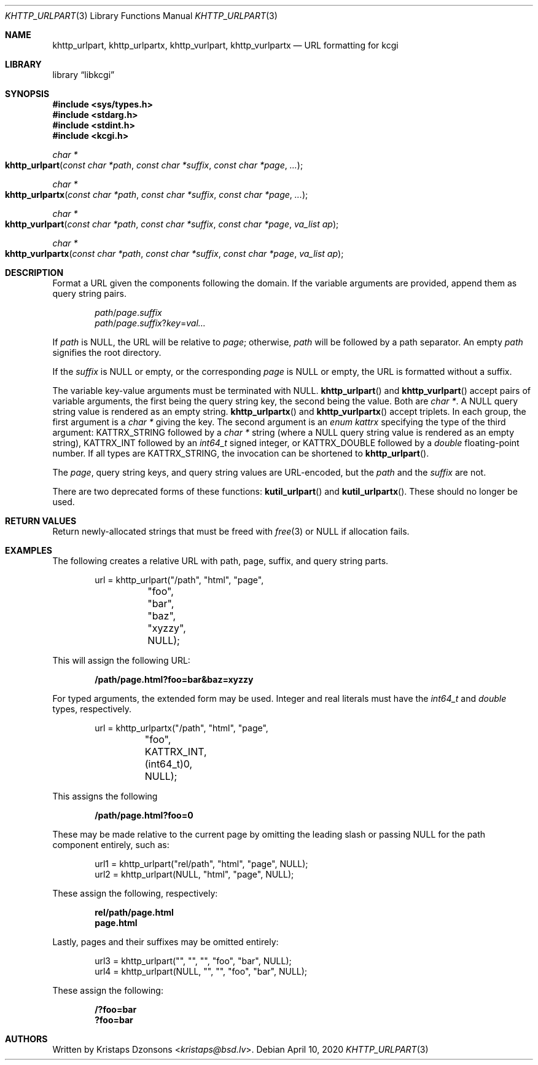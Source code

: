 .\"	$Id: khttp_urlpart.3,v 1.3 2020/04/10 10:33:13 kristaps Exp $
.\"
.\" Copyright (c) 2014, 2017, 2020 Kristaps Dzonsons <kristaps@bsd.lv>
.\" Copyright (c) 2017 Ingo Schwarze <schwarze@openbsd.org>
.\"
.\" Permission to use, copy, modify, and distribute this software for any
.\" purpose with or without fee is hereby granted, provided that the above
.\" copyright notice and this permission notice appear in all copies.
.\"
.\" THE SOFTWARE IS PROVIDED "AS IS" AND THE AUTHOR DISCLAIMS ALL WARRANTIES
.\" WITH REGARD TO THIS SOFTWARE INCLUDING ALL IMPLIED WARRANTIES OF
.\" MERCHANTABILITY AND FITNESS. IN NO EVENT SHALL THE AUTHOR BE LIABLE FOR
.\" ANY SPECIAL, DIRECT, INDIRECT, OR CONSEQUENTIAL DAMAGES OR ANY DAMAGES
.\" WHATSOEVER RESULTING FROM LOSS OF USE, DATA OR PROFITS, WHETHER IN AN
.\" ACTION OF CONTRACT, NEGLIGENCE OR OTHER TORTIOUS ACTION, ARISING OUT OF
.\" OR IN CONNECTION WITH THE USE OR PERFORMANCE OF THIS SOFTWARE.
.\"
.Dd $Mdocdate: April 10 2020 $
.Dt KHTTP_URLPART 3
.Os
.Sh NAME
.Nm khttp_urlpart ,
.Nm khttp_urlpartx ,
.Nm khttp_vurlpart ,
.Nm khttp_vurlpartx
.Nd URL formatting for kcgi
.Sh LIBRARY
.Lb libkcgi
.Sh SYNOPSIS
.In sys/types.h
.In stdarg.h
.In stdint.h
.In kcgi.h
.Ft "char *"
.Fo khttp_urlpart
.Fa "const char *path"
.Fa "const char *suffix"
.Fa "const char *page"
.Fa "..."
.Fc
.Ft "char *"
.Fo khttp_urlpartx
.Fa "const char *path"
.Fa "const char *suffix"
.Fa "const char *page"
.Fa "..."
.Fc
.Ft "char *"
.Fo khttp_vurlpart
.Fa "const char *path"
.Fa "const char *suffix"
.Fa "const char *page"
.Fa "va_list ap"
.Fc
.Ft "char *"
.Fo khttp_vurlpartx
.Fa "const char *path"
.Fa "const char *suffix"
.Fa "const char *page"
.Fa "va_list ap"
.Fc
.Sh DESCRIPTION
Format a URL given the components following the domain.
If the variable arguments are provided, append them as query string
pairs.
.Pp
.Dl Fa path Ns / Ns Fa page . Ns Fa suffix
.Dl Fa path Ns / Ns Fa page . Ns Fa suffix Ns Pf ? Fa key Ns Pf = Fa val...
.Pp
If
.Fa path
is
.Dv NULL ,
the URL will be relative to
.Fa page ;
otherwise,
.Fa path
will be followed by a path separator.
An empty
.Fa path
signifies the root directory.
.Pp
If the
.Fa suffix
is
.Dv NULL
or
empty, or the corresponding
.Fa page
is
.Dv NULL
or empty, the URL is formatted without a suffix.
.Pp
The variable key-value arguments must be terminated with
.Dv NULL .
.Fn khttp_urlpart
and
.Fn khttp_vurlpart
accept pairs of variable arguments, the first being the query string
key, the second being the value.
Both are
.Vt "char *" .
A
.Dv NULL
query string value is rendered as an empty string.
.Fn khttp_urlpartx
and
.Fn khttp_vurlpartx
accept triplets.
In each group, the first argument is a
.Vt char *
giving the key.
The second argument is an
.Vt enum kattrx
specifying the type of the third argument:
.Dv KATTRX_STRING
followed by a
.Vt char *
string (where a
.Dv NULL
query string value is rendered as an empty string),
.Dv KATTRX_INT
followed by an
.Vt int64_t
signed integer, or
.Dv KATTRX_DOUBLE
followed by a
.Vt double
floating-point number.
If all types are
.Dv KATTRX_STRING ,
the invocation can be shortened to
.Fn khttp_urlpart .
.Pp
The
.Fa page ,
query string keys, and query string values are URL-encoded, but the
.Fa path
and the
.Fa suffix
are not.
.Pp
There are two deprecated forms of these functions:
.Fn kutil_urlpart
and
.Fn kutil_urlpartx .
These should no longer be used.
.Sh RETURN VALUES
Return newly-allocated strings that must be freed with
.Xr free 3
or
.Dv NULL
if allocation fails.
.Sh EXAMPLES
The following creates a relative URL with path, page, suffix, and query string
parts.
.Bd -literal -offset indent
url = khttp_urlpart("/path", "html", "page",
	 "foo", "bar", "baz", "xyzzy", NULL);
.Ed
.Pp
This will assign the following URL:
.Pp
.Dl /path/page.html?foo=bar&baz=xyzzy
.Pp
For typed arguments, the extended form may be used.
Integer and real literals must have the
.Vt int64_t
and
.Vt double
types, respectively.
.Bd -literal -offset indent
url = khttp_urlpartx("/path", "html", "page",
	 "foo", KATTRX_INT, (int64_t)0, NULL);
.Ed
.Pp
This assigns the following
.Pp
.Dl /path/page.html?foo=0
.Pp
These may be made relative to the current page by omitting the leading
slash or passing
.Dv NULL
for the path component entirely, such as:
.Bd -literal -offset indent
url1 = khttp_urlpart("rel/path", "html", "page", NULL);
url2 = khttp_urlpart(NULL, "html", "page", NULL);
.Ed
.Pp
These assign the following, respectively:
.Pp
.Dl rel/path/page.html
.Dl page.html
.Pp
Lastly, pages and their suffixes may be omitted entirely:
.Bd -literal -offset indent
url3 = khttp_urlpart("", "", "", "foo", "bar", NULL);
url4 = khttp_urlpart(NULL, "", "", "foo", "bar", NULL);
.Ed
.Pp
These assign the following:
.Pp
.Dl /?foo=bar
.Dl ?foo=bar
.Sh AUTHORS
Written by
.An Kristaps Dzonsons Aq Mt kristaps@bsd.lv .
